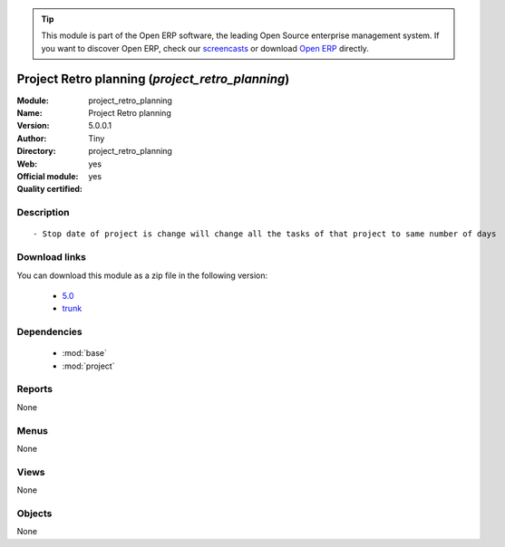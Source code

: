 
.. module:: project_retro_planning
    :synopsis: Project Retro planning (Official, Quality Certified)
    :noindex:
.. 

.. raw:: html

      <br />
    <link rel="stylesheet" href="../_static/hide_objects_in_sidebar.css" type="text/css" />

.. tip:: This module is part of the Open ERP software, the leading Open Source 
  enterprise management system. If you want to discover Open ERP, check our 
  `screencasts <href="http://openerp.tv>`_ or download 
  `Open ERP <href="http://openerp.com>`_ directly.

.. raw:: html

    <div class="js-kit-rating" title="" permalink="" standalone="yes" path="/project_retro_planning"></div>
    <script src="http://js-kit.com/ratings.js"></script>

Project Retro planning (*project_retro_planning*)
=================================================
:Module: project_retro_planning
:Name: Project Retro planning
:Version: 5.0.0.1
:Author: Tiny
:Directory: project_retro_planning
:Web: 
:Official module: yes
:Quality certified: yes

Description
-----------

::

  - Stop date of project is change will change all the tasks of that project to same number of days

Download links
--------------

You can download this module as a zip file in the following version:

  * `5.0 </download/modules/5.0/project_retro_planning.zip>`_
  * `trunk </download/modules/trunk/project_retro_planning.zip>`_


Dependencies
------------

 * :mod:`base`
 * :mod:`project`

Reports
-------

None


Menus
-------


None


Views
-----


None



Objects
-------

None
